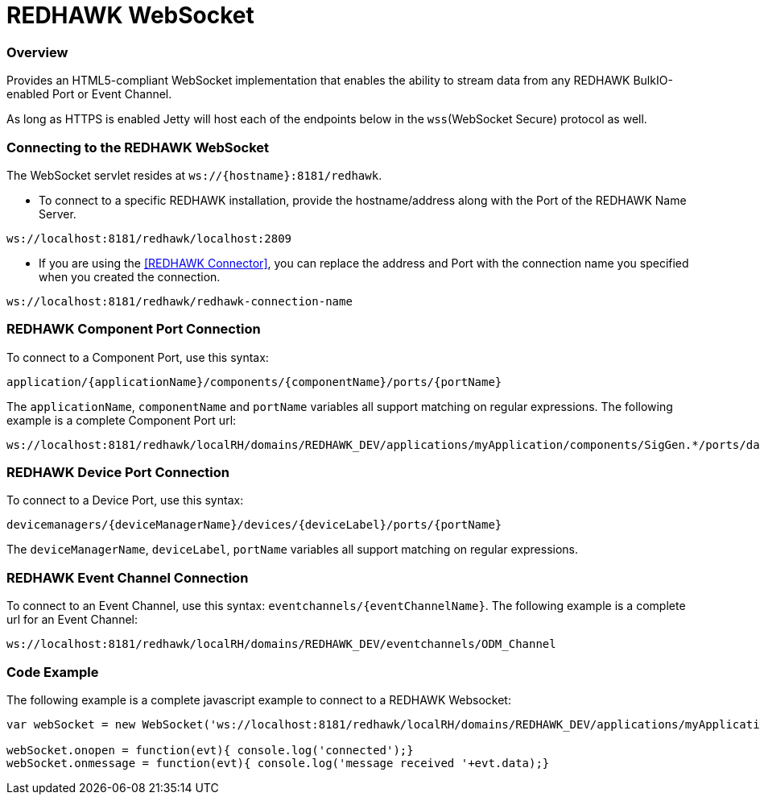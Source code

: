 = REDHAWK WebSocket

=== Overview

Provides an HTML5-compliant WebSocket implementation that enables the ability to stream data from any REDHAWK BulkIO-enabled Port or Event Channel.

As long as HTTPS is enabled Jetty will host each of the endpoints below in the `wss`(WebSocket Secure) protocol as well. 

=== Connecting to the REDHAWK WebSocket

The WebSocket servlet resides at `ws://{hostname}:8181/redhawk`.

* To connect to a specific REDHAWK installation, provide the hostname/address along with the Port of the REDHAWK Name Server.

----
ws://localhost:8181/redhawk/localhost:2809
----

* If you are using the <<REDHAWK Connector>>, you can replace the address and Port with the connection name you specified when you created the connection.

----
ws://localhost:8181/redhawk/redhawk-connection-name
----

=== REDHAWK Component Port Connection

To connect to a Component Port, use this syntax:
----
application/{applicationName}/components/{componentName}/ports/{portName}
----

The `applicationName`, `componentName` and `portName` variables all support matching on regular expressions. The following example is a complete Component Port url:

----
ws://localhost:8181/redhawk/localRH/domains/REDHAWK_DEV/applications/myApplication/components/SigGen.*/ports/dataFloat_out.json
----

=== REDHAWK Device Port Connection

To connect to a Device Port, use this syntax:

----
devicemanagers/{deviceManagerName}/devices/{deviceLabel}/ports/{portName}
----

The `deviceManagerName`, `deviceLabel`, `portName` variables all support matching on regular expressions.

=== REDHAWK Event Channel Connection

To connect to an Event Channel, use this syntax: `eventchannels/{eventChannelName}`. The following example is a complete url for an Event Channel:

----
ws://localhost:8181/redhawk/localRH/domains/REDHAWK_DEV/eventchannels/ODM_Channel
----

=== Code Example

The following example is a complete javascript example to connect to a REDHAWK Websocket:

[source,javascript]
----
var webSocket = new WebSocket('ws://localhost:8181/redhawk/localRH/domains/REDHAWK_DEV/applications/myApplication/components/SigGen.*/ports/dataFloat_out.json')

webSocket.onopen = function(evt){ console.log('connected');}
webSocket.onmessage = function(evt){ console.log('message received '+evt.data);}
----
